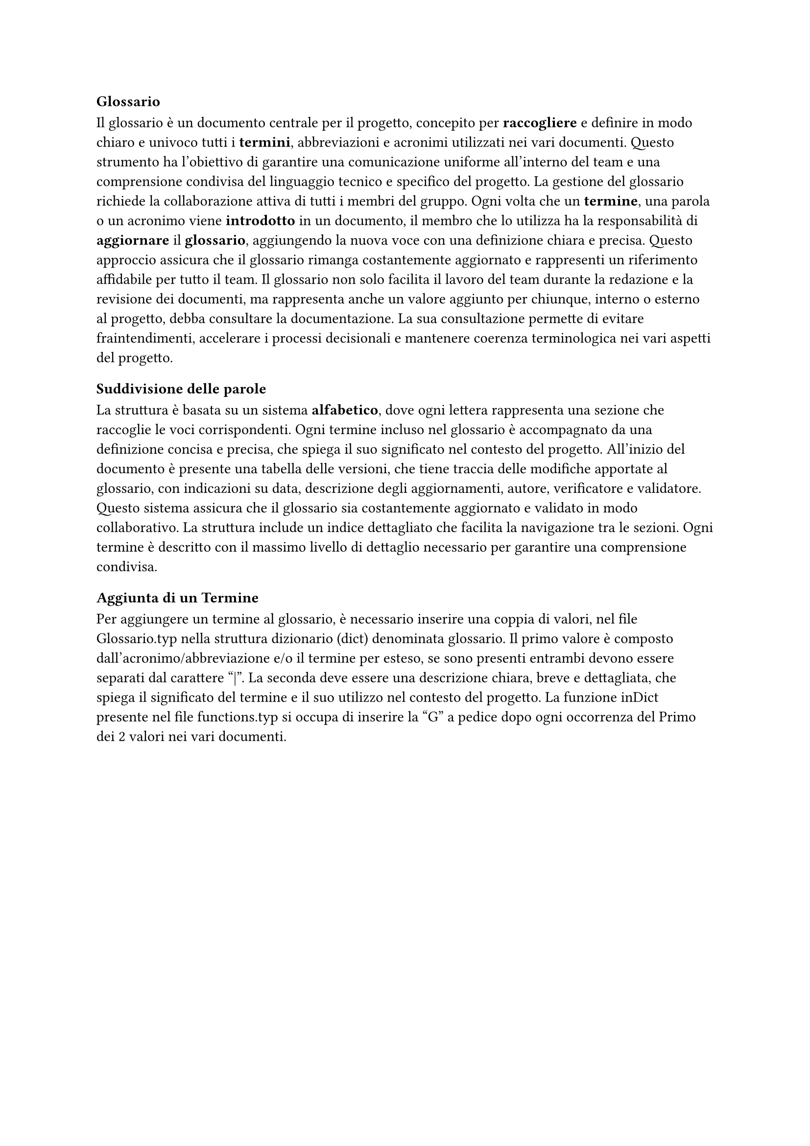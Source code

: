 === Glossario

Il glossario è un documento centrale per il progetto, concepito per *raccogliere* e definire in modo chiaro e univoco tutti i *termini*, abbreviazioni e acronimi utilizzati nei vari documenti. Questo strumento ha l'obiettivo di garantire una comunicazione uniforme all'interno del team e una comprensione condivisa del linguaggio tecnico e specifico del progetto. La gestione del glossario richiede la collaborazione attiva di tutti i membri del gruppo. Ogni volta che un *termine*, una parola o un acronimo viene *introdotto* in un documento, il membro che lo utilizza ha la responsabilità di *aggiornare* il *glossario*, aggiungendo la nuova voce con una definizione chiara e precisa. Questo approccio assicura che il glossario rimanga costantemente aggiornato e rappresenti un riferimento affidabile per tutto il team. Il glossario non solo facilita il lavoro del team durante la redazione e la revisione dei documenti, ma rappresenta anche un valore aggiunto per chiunque, interno o esterno al progetto, debba consultare la documentazione. La sua consultazione permette di evitare fraintendimenti, accelerare i processi decisionali e mantenere coerenza terminologica nei vari aspetti del progetto.

==== Suddivisione delle parole

La struttura è basata su un sistema *alfabetico*, dove ogni lettera rappresenta una sezione che raccoglie le voci corrispondenti. Ogni termine incluso nel glossario è accompagnato da una definizione concisa e precisa, che spiega il suo significato nel contesto del progetto. All'inizio del documento è presente una tabella delle versioni, che tiene traccia delle modifiche apportate al glossario, con indicazioni su data, descrizione degli aggiornamenti, autore, verificatore e validatore. Questo sistema assicura che il glossario sia costantemente aggiornato e validato in modo collaborativo. La struttura include un indice dettagliato che facilita la navigazione tra le sezioni. Ogni termine è descritto con il massimo livello di dettaglio necessario per garantire una comprensione condivisa.

==== Aggiunta di un Termine

Per aggiungere un termine al glossario, è necessario inserire una coppia di valori, nel file Glossario.typ nella struttura dizionario (dict) denominata glossario. Il primo valore è composto dall'acronimo/abbreviazione e/o il termine per esteso, se sono presenti entrambi devono essere separati dal carattere "|". La seconda deve essere una descrizione chiara, breve e dettagliata, che spiega il significato del termine e il suo utilizzo nel contesto del progetto.
La funzione inDict presente nel file functions.typ si occupa di inserire la "G" a pedice dopo ogni occorrenza del Primo dei 2 valori nei vari documenti.
